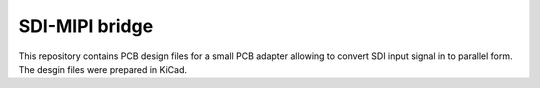 SDI-MIPI bridge
===============

This repository contains PCB design files for a small PCB adapter allowing to convert SDI input signal in to parallel form. 
The desgin files were prepared in KiCad.

